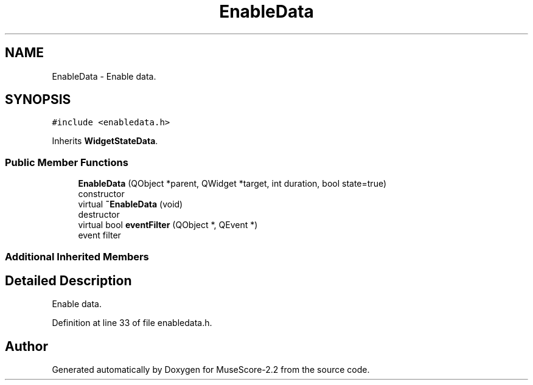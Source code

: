 .TH "EnableData" 3 "Mon Jun 5 2017" "MuseScore-2.2" \" -*- nroff -*-
.ad l
.nh
.SH NAME
EnableData \- Enable data\&.  

.SH SYNOPSIS
.br
.PP
.PP
\fC#include <enabledata\&.h>\fP
.PP
Inherits \fBWidgetStateData\fP\&.
.SS "Public Member Functions"

.in +1c
.ti -1c
.RI "\fBEnableData\fP (QObject *parent, QWidget *target, int duration, bool state=true)"
.br
.RI "constructor "
.ti -1c
.RI "virtual \fB~EnableData\fP (void)"
.br
.RI "destructor "
.ti -1c
.RI "virtual bool \fBeventFilter\fP (QObject *, QEvent *)"
.br
.RI "event filter "
.in -1c
.SS "Additional Inherited Members"
.SH "Detailed Description"
.PP 
Enable data\&. 
.PP
Definition at line 33 of file enabledata\&.h\&.

.SH "Author"
.PP 
Generated automatically by Doxygen for MuseScore-2\&.2 from the source code\&.
